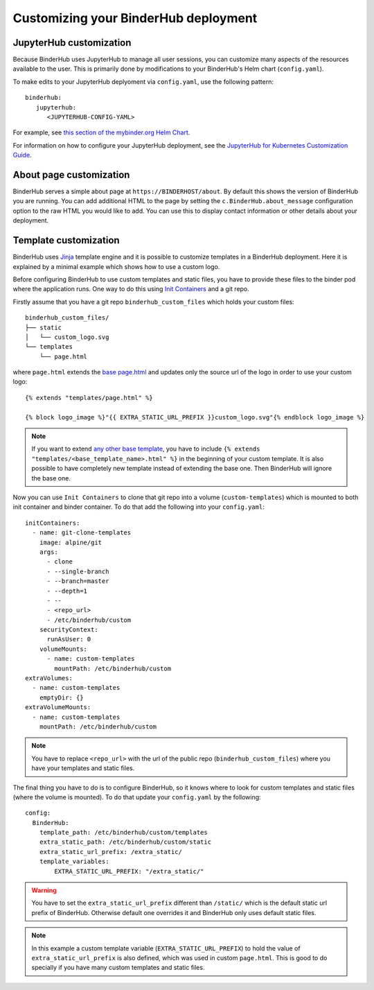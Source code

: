 Customizing your BinderHub deployment
=====================================

JupyterHub customization
------------------------

Because BinderHub uses JupyterHub to manage all user sessions, you can
customize many aspects of the resources available to the user. This is
primarily done by modifications to your BinderHub's Helm chart (``config.yaml``).

To make edits to your JupyterHub deplyoment via ``config.yaml``, use
the following pattern::

  binderhub:
     jupyterhub:
        <JUPYTERHUB-CONFIG-YAML>

For example, see `this section of the mybinder.org Helm Chart
<https://github.com/jupyterhub/mybinder.org-deploy/blob/staging/mybinder/values.yaml#L54>`_.

For information on how to configure your JupyterHub deployment, see the
`JupyterHub for Kubernetes Customization Guide
<https://zero-to-jupyterhub.readthedocs.io/en/latest/#customization-guide>`_.


About page customization
------------------------

BinderHub serves a simple about page at ``https://BINDERHOST/about``. By default
this shows the version of BinderHub you are running. You can add additional
HTML to the page by setting the ``c.BinderHub.about_message`` configuration
option to the raw HTML you would like to add. You can use this to display
contact information or other details about your deployment.

Template customization
----------------------

BinderHub uses `Jinja <http://jinja.pocoo.org/>`_ template engine and
it is possible to customize templates in a BinderHub deployment.
Here it is explained by a minimal example which shows how to use a custom logo.

Before configuring BinderHub to use custom templates and static files,
you have to provide these files to the binder pod where the application runs.
One way to do this using `Init Containers
<https://kubernetes.io/docs/concepts/workloads/pods/init-containers/>`_ and a git repo.

Firstly assume that you have a git repo ``binderhub_custom_files`` which holds your custom files::

    binderhub_custom_files/
    ├── static
    │   └── custom_logo.svg
    └── templates
        └── page.html

where ``page.html`` extends the `base page.html
<https://github.com/jupyterhub/binderhub/blob/master/binderhub/templates/page.html>`_ and
updates only the source url of the logo in order to use your custom logo::

    {% extends "templates/page.html" %}

    {% block logo_image %}"{{ EXTRA_STATIC_URL_PREFIX }}custom_logo.svg"{% endblock logo_image %}

.. note::

    If you want to extend `any other base template
    <https://github.com/jupyterhub/binderhub/tree/master/binderhub/templates>`_,
    you have to include ``{% extends "templates/<base_template_name>.html" %}``
    in the beginning of your custom template.
    It is also possible to have completely new template instead of extending the base one.
    Then BinderHub will ignore the base one.

Now you can use ``Init Containers`` to clone that git repo into a volume (``custom-templates``)
which is mounted to both init container and binder container.
To do that add the following into your ``config.yaml``::

    initContainers:
      - name: git-clone-templates
        image: alpine/git
        args:
          - clone
          - --single-branch
          - --branch=master
          - --depth=1
          - --
          - <repo_url>
          - /etc/binderhub/custom
        securityContext:
          runAsUser: 0
        volumeMounts:
          - name: custom-templates
            mountPath: /etc/binderhub/custom
    extraVolumes:
      - name: custom-templates
        emptyDir: {}
    extraVolumeMounts:
      - name: custom-templates
        mountPath: /etc/binderhub/custom

.. note::

    You have to replace ``<repo_url>`` with the url of the public repo (``binderhub_custom_files``)
    where you have your templates and static files.

The final thing you have to do is to configure BinderHub,
so it knows where to look for custom templates and static files (where the volume is mounted).
To do that update your ``config.yaml`` by the following::

    config:
      BinderHub:
        template_path: /etc/binderhub/custom/templates
        extra_static_path: /etc/binderhub/custom/static
        extra_static_url_prefix: /extra_static/
        template_variables:
            EXTRA_STATIC_URL_PREFIX: "/extra_static/"

.. warning::

    You have to set the ``extra_static_url_prefix`` different than ``/static/``
    which is the default static url prefix of BinderHub.
    Otherwise default one overrides it and BinderHub only uses default static files.

.. note::

    In this example a custom template variable (``EXTRA_STATIC_URL_PREFIX``)
    to hold the value of ``extra_static_url_prefix`` is also defined,
    which was used in custom ``page.html``.
    This is good to do specially if you have many custom templates and static files.
